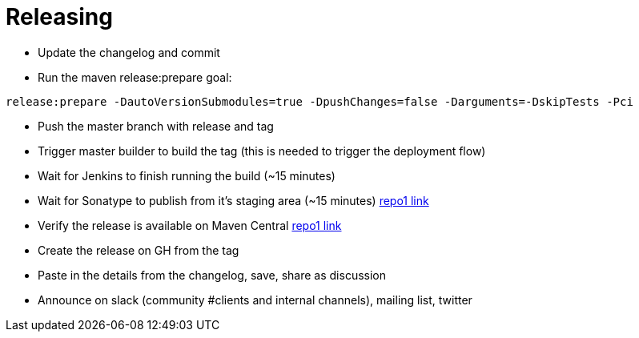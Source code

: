 = Releasing

- Update the changelog and commit
- Run the maven release:prepare goal:

`release:prepare -DautoVersionSubmodules=true -DpushChanges=false -Darguments=-DskipTests -Pci`

- Push the master branch with release and tag
- Trigger master builder to build the tag (this is needed to trigger the deployment flow)
- Wait for Jenkins to finish running the build (~15 minutes)
- Wait for Sonatype to publish from it's staging area (~15 minutes) https://repo1.maven.org/maven2/io/confluent/parallelconsumer/parallel-consumer-parent/[repo1 link]
- Verify the release is available on Maven Central https://repo1.maven.org/maven2/io/confluent/parallelconsumer/parallel-consumer-parent/[repo1 link]
- Create the release on GH from the tag
- Paste in the details from the changelog, save, share as discussion
- Announce on slack (community #clients and internal channels), mailing list, twitter